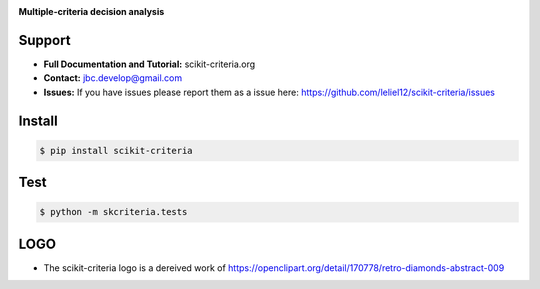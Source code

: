 
.. image:: ./doc/source/_static/logo_medium.png
    :scale: 100 %

**Multiple-criteria decision analysis**

.. image:: https://img.shields.io/badge/License-BSD%203--Clause-blue.svg
   :target: https://opensource.org/licenses/BSD-3-Clause
   :alt: License

Support
-------

-   **Full Documentation and Tutorial:** scikit-criteria.org
-   **Contact:** jbc.develop@gmail.com
-   **Issues:** If you have issues please report them as a issue
    here: https://github.com/leliel12/scikit-criteria/issues


Install
-------

.. code-block:: bash

    $ pip install scikit-criteria


Test
----

.. code-block:: bash

    $ python -m skcriteria.tests


LOGO
----

- The scikit-criteria logo is a dereived work of
  https://openclipart.org/detail/170778/retro-diamonds-abstract-009


